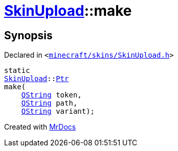[#SkinUpload-make]
= xref:SkinUpload.adoc[SkinUpload]::make
:relfileprefix: ../
:mrdocs:


== Synopsis

Declared in `&lt;https://github.com/PrismLauncher/PrismLauncher/blob/develop/launcher/minecraft/skins/SkinUpload.h#L32[minecraft&sol;skins&sol;SkinUpload&period;h]&gt;`

[source,cpp,subs="verbatim,replacements,macros,-callouts"]
----
static
xref:SkinUpload.adoc[SkinUpload]::xref:SkinUpload/Ptr.adoc[Ptr]
make(
    xref:QString.adoc[QString] token,
    xref:QString.adoc[QString] path,
    xref:QString.adoc[QString] variant);
----



[.small]#Created with https://www.mrdocs.com[MrDocs]#
